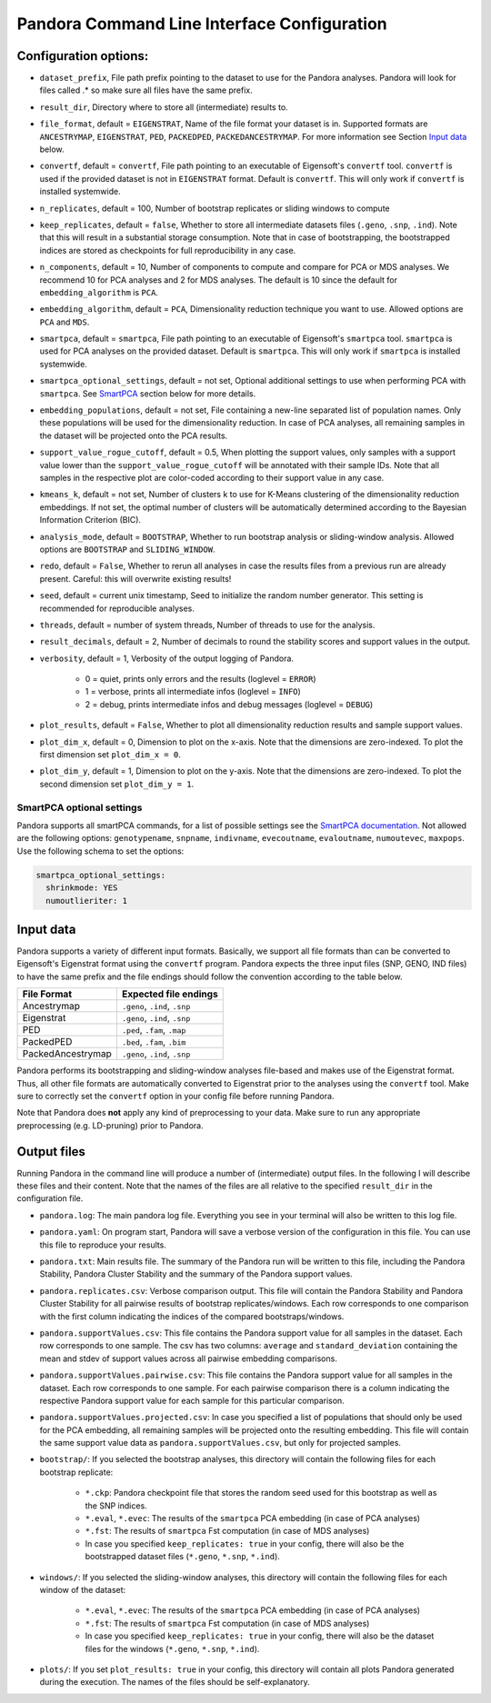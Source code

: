 
.. _Command Line Interface:

Pandora Command Line Interface Configuration
============================================

Configuration options:
----------------------

- ``dataset_prefix``, File path prefix pointing to the dataset to use for the Pandora analyses. Pandora will look for files called .* so make sure all files have the same prefix.
- ``result_dir``, Directory where to store all (intermediate) results to.
- ``file_format``, default = ``EIGENSTRAT``, Name of the file format your dataset is in. Supported formats are ``ANCESTRYMAP``, ``EIGENSTRAT``, ``PED``, ``PACKEDPED``, ``PACKEDANCESTRYMAP``. For more information see Section `Input data`_ below.
- ``convertf``, default = ``convertf``, File path pointing to an executable of Eigensoft's ``convertf`` tool. ``convertf`` is used if the provided dataset is not in ``EIGENSTRAT`` format. Default is ``convertf``. This will only work if ``convertf`` is installed systemwide.
- ``n_replicates``, default = 100, Number of bootstrap replicates or sliding windows to compute
- ``keep_replicates``, default = ``false``, Whether to store all intermediate datasets files (``.geno``, ``.snp``, ``.ind``). Note that this will result in a substantial storage consumption. Note that in case of bootstrapping, the bootstrapped indices are stored as checkpoints for full reproducibility in any case.
- ``n_components``, default = 10, Number of components to compute and compare for PCA or MDS analyses. We recommend 10 for PCA analyses and 2 for MDS analyses. The default is 10 since the default for ``embedding_algorithm`` is ``PCA``.
- ``embedding_algorithm``, default = ``PCA``, Dimensionality reduction technique you want to use. Allowed options are ``PCA`` and ``MDS``.
- ``smartpca``, default = ``smartpca``, File path pointing to an executable of Eigensoft's ``smartpca`` tool. ``smartpca`` is used for PCA analyses on the provided dataset. Default is ``smartpca``. This will only work if ``smartpca`` is installed systemwide.
- ``smartpca_optional_settings``, default = not set, Optional additional settings to use when performing PCA with ``smartpca``. See `SmartPCA`_ section below for more details.
- ``embedding_populations``, default = not set, File containing a new-line separated list of population names. Only these populations will be used for the dimensionality reduction. In case of PCA analyses, all remaining samples in the dataset will be projected onto the PCA results.
- ``support_value_rogue_cutoff``, default = 0.5, When plotting the support values, only samples with a support value lower than the ``support_value_rogue_cutoff`` will be annotated with their sample IDs. Note that all samples in the respective plot are color-coded according to their support value in any case.
- ``kmeans_k``, default = not set, Number of clusters k to use for K-Means clustering of the dimensionality reduction embeddings. If not set, the optimal number of clusters will be automatically determined according to the Bayesian Information Criterion (BIC).
- ``analysis_mode``, default = ``BOOTSTRAP``, Whether to run bootstrap analysis or sliding-window analysis. Allowed options are ``BOOTSTRAP`` and ``SLIDING_WINDOW``.
- ``redo``, default = ``False``, Whether to rerun all analyses in case the results files from a previous run are already present. Careful: this will overwrite existing results!
- ``seed``, default = current unix timestamp, Seed to initialize the random number generator. This setting is recommended for reproducible analyses.
- ``threads``, default = number of system threads, Number of threads to use for the analysis.
- ``result_decimals``, default = 2, Number of decimals to round the stability scores and support values in the output.
- ``verbosity``, default = 1, Verbosity of the output logging of Pandora.

    - 0 = quiet, prints only errors and the results (loglevel = ``ERROR``)
    - 1 = verbose, prints all intermediate infos (loglevel = ``INFO``)
    - 2 = debug, prints intermediate infos and debug messages (loglevel = ``DEBUG``)

- ``plot_results``, default = ``False``, Whether to plot all dimensionality reduction results and sample support values.
- ``plot_dim_x``, default = 0, Dimension to plot on the x-axis. Note that the dimensions are zero-indexed. To plot the first dimension set ``plot_dim_x = 0``.
- ``plot_dim_y``, default = 1, Dimension to plot on the y-axis. Note that the dimensions are zero-indexed. To plot the second dimension set ``plot_dim_y = 1``.

.. _SmartPCA:

SmartPCA optional settings
^^^^^^^^^^^^^^^^^^^^^^^^^^

Pandora supports all smartPCA commands, for a list of possible settings see the `SmartPCA documentation <https://github.com/DReichLab/EIG/blob/master/POPGEN/README>`__.
Not allowed are the following options: ``genotypename``, ``snpname``, ``indivname``, ``evecoutname``, ``evaloutname``, ``numoutevec``, ``maxpops``. Use the following schema to set the options:

.. code:: yaml

   smartpca_optional_settings:
     shrinkmode: YES
     numoutlieriter: 1


.. _Input data:

Input data
----------

Pandora supports a variety of different input formats. Basically, we support all file formats than can be converted to Eigensoft's Eigenstrat format using the ``convertf`` program. Pandora expects the three input files (SNP, GENO, IND files) to have the same prefix and the file endings should follow the convention according to the table below.

================= =============================
File Format       Expected file endings
================= =============================
Ancestrymap       ``.geno``, ``.ind``, ``.snp``
Eigenstrat        ``.geno``, ``.ind``, ``.snp``
PED               ``.ped``, ``.fam``, ``.map``
PackedPED         ``.bed``, ``.fam``, ``.bim``
PackedAncestrymap ``.geno``, ``.ind``, ``.snp``
================= =============================

Pandora performs its bootstrapping and sliding-window analyses file-based and makes use of the Eigenstrat format. Thus, all other file formats are automatically converted to Eigenstrat prior to the analyses using the ``convertf`` tool. Make sure to correctly set the ``convertf`` option in your config file before running Pandora.

Note that Pandora does **not** apply any kind of preprocessing to your data. Make sure to run any appropriate preprocessing (e.g. LD-pruning) prior to Pandora.


Output files
------------

Running Pandora in the command line will produce a number of (intermediate) output files. In the following I will describe these files and their content. Note that the names of the files are all relative to the specified ``result_dir`` in the configuration file.

- ``pandora.log``: The main pandora log file. Everything you see in your terminal will also be written to this log file.
- ``pandora.yaml``: On program start, Pandora will save a verbose version of the configuration in this file. You can use this file to reproduce your results.
- ``pandora.txt``: Main results file. The summary of the Pandora run will be written to this file, including the Pandora Stability, Pandora Cluster Stability and the summary of the Pandora support values.
- ``pandora.replicates.csv``: Verbose comparison output. This file will contain the Pandora Stability and Pandora Cluster Stability for all pairwise results of bootstrap replicates/windows. Each row corresponds to one comparison with the first column indicating the indices of the compared bootstraps/windows.
- ``pandora.supportValues.csv``: This file contains the Pandora support value for all samples in the dataset. Each row corresponds to one sample. The csv has two columns: ``average`` and ``standard_deviation`` containing the mean and stdev of support values across all pairwise embedding comparisons.
- ``pandora.supportValues.pairwise.csv``: This file contains the Pandora support value for all samples in the dataset. Each row corresponds to one sample. For each pairwise comparison there is a column indicating the respective Pandora support value for each sample for this particular comparison.
- ``pandora.supportValues.projected.csv``: In case you specified a list of populations that should only be used for the PCA embedding, all remaining samples will be projected onto the resulting embedding. This file will contain the same support value data as ``pandora.supportValues.csv``, but only for projected samples.
- ``bootstrap/``: If you selected the bootstrap analyses, this directory will contain the following files for each bootstrap replicate:

    - ``*.ckp``: Pandora checkpoint file that stores the random seed used for this bootstrap as well as the SNP indices.
    - ``*.eval``, ``*.evec``: The results of the ``smartpca`` PCA embedding (in case of PCA analyses)
    - ``*.fst``: The results of ``smartpca`` Fst computation (in case of MDS analyses)
    - In case you specified ``keep_replicates: true`` in your config, there will also be the bootstrapped dataset files (``*.geno``, ``*.snp``, ``*.ind``).
- ``windows/``: If you selected the sliding-window analyses, this directory will contain the following files for each window of the dataset:

    - ``*.eval``, ``*.evec``: The results of the ``smartpca`` PCA embedding (in case of PCA analyses)
    - ``*.fst``: The results of ``smartpca`` Fst computation (in case of MDS analyses)
    - In case you specified ``keep_replicates: true`` in your config, there will also be the dataset files for the windows (``*.geno``, ``*.snp``, ``*.ind``).

- ``plots/``: If you set ``plot_results: true`` in your config, this directory will contain all plots Pandora generated during the execution. The names of the files should be self-explanatory.
